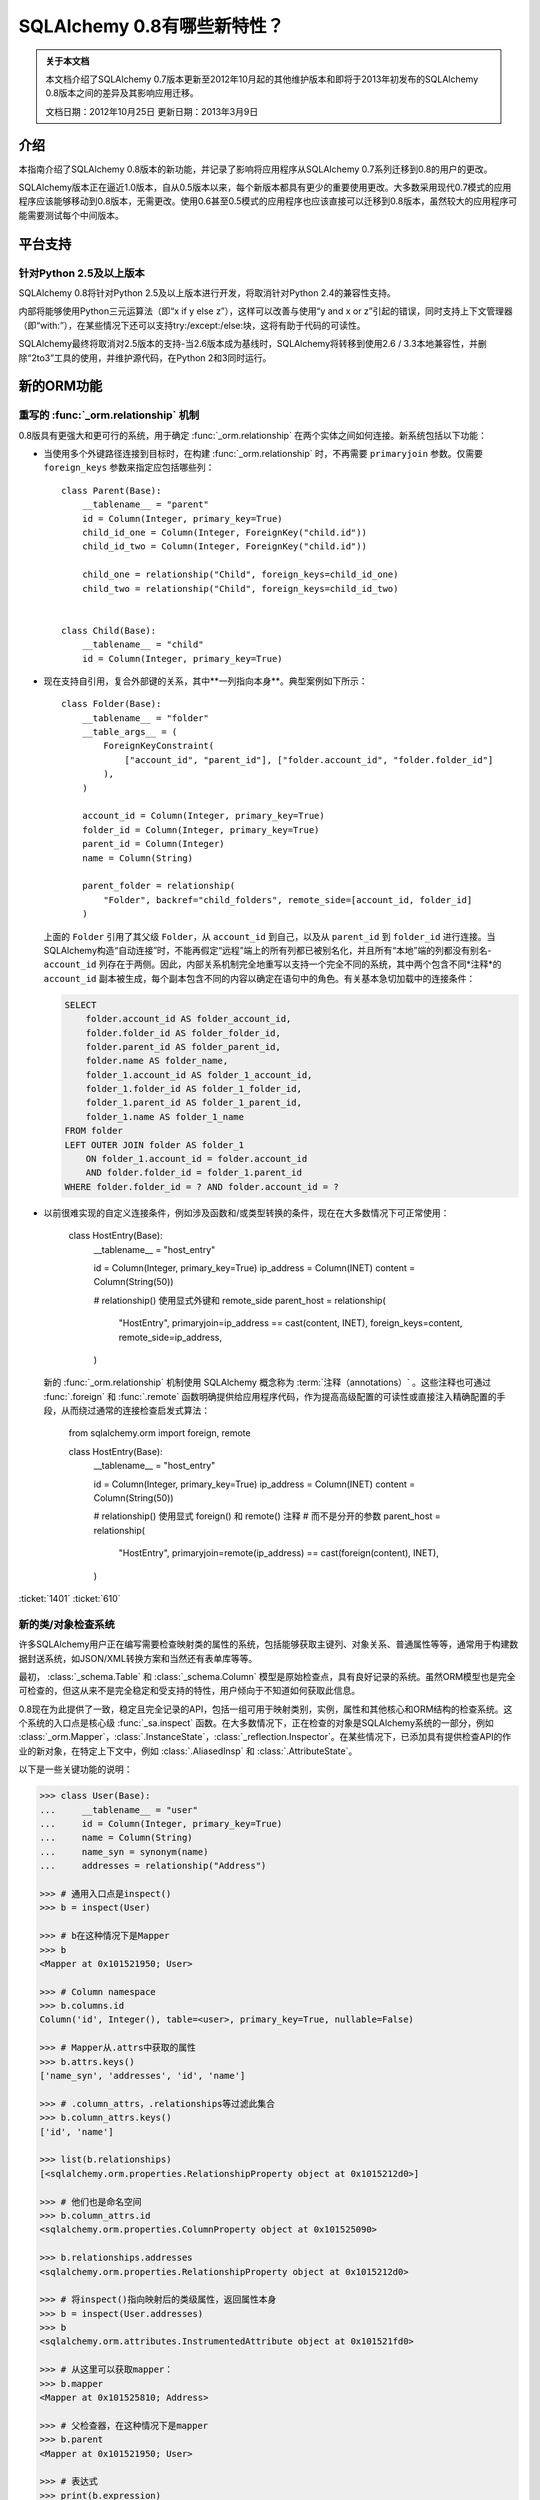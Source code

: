 =============================
SQLAlchemy 0.8有哪些新特性？
=============================

.. admonition:: 关于本文档

    本文档介绍了SQLAlchemy 0.7版本更新至2012年10月起的其他维护版本和即将于2013年初发布的SQLAlchemy 0.8版本之间的差异及其影响应用迁移。
    
    文档日期：2012年10月25日
    更新日期：2013年3月9日

介绍
============

本指南介绍了SQLAlchemy 0.8版本的新功能，并记录了影响将应用程序从SQLAlchemy 0.7系列迁移到0.8的用户的更改。

SQLAlchemy版本正在逼近1.0版本，自从0.5版本以来，每个新版本都具有更少的重要使用更改。大多数采用现代0.7模式的应用程序应该能够移动到0.8版本，无需更改。使用0.6甚至0.5模式的应用程序也应该直接可以迁移到0.8版本，虽然较大的应用程序可能需要测试每个中间版本。

平台支持
================

针对Python 2.5及以上版本
-------------------------------

SQLAlchemy 0.8将针对Python 2.5及以上版本进行开发，将取消针对Python 2.4的兼容性支持。

内部将能够使用Python三元运算法（即“x if y else z”），这样可以改善与使用“y and x or z”引起的错误，同时支持上下文管理器（即“with:”），在某些情况下还可以支持try:/except:/else:块，这将有助于代码的可读性。

SQLAlchemy最终将取消对2.5版本的支持-当2.6版本成为基线时，SQLAlchemy将转移到使用2.6 / 3.3本地兼容性，并删除“2to3”工具的使用，并维护源代码，在Python 2和3同时运行。

新的ORM功能
================

.. _feature_relationship_08:

重写的 :func:`_orm.relationship` 机制
----------------------------------------------

0.8版具有更强大和更可行的系统，用于确定 :func:`_orm.relationship` 在两个实体之间如何连接。新系统包括以下功能：

* 当使用多个外键路径连接到目标时，在构建 :func:`_orm.relationship` 时，不再需要 ``primaryjoin`` 参数。仅需要 ``foreign_keys`` 参数来指定应包括哪些列：

  ::


        class Parent(Base):
            __tablename__ = "parent"
            id = Column(Integer, primary_key=True)
            child_id_one = Column(Integer, ForeignKey("child.id"))
            child_id_two = Column(Integer, ForeignKey("child.id"))

            child_one = relationship("Child", foreign_keys=child_id_one)
            child_two = relationship("Child", foreign_keys=child_id_two)


        class Child(Base):
            __tablename__ = "child"
            id = Column(Integer, primary_key=True)

* 现在支持自引用，复合外部键的关系，其中**一列指向本身**。典型案例如下所示：

  ::

        class Folder(Base):
            __tablename__ = "folder"
            __table_args__ = (
                ForeignKeyConstraint(
                    ["account_id", "parent_id"], ["folder.account_id", "folder.folder_id"]
                ),
            )

            account_id = Column(Integer, primary_key=True)
            folder_id = Column(Integer, primary_key=True)
            parent_id = Column(Integer)
            name = Column(String)

            parent_folder = relationship(
                "Folder", backref="child_folders", remote_side=[account_id, folder_id]
            )

  上面的 ``Folder`` 引用了其父级 ``Folder``，从 ``account_id`` 到自己，以及从 ``parent_id`` 到 ``folder_id`` 进行连接。当SQLAlchemy构造“自动连接”时，不能再假定“远程”端上的所有列都已被别名化，并且所有“本地”端的列都没有别名- ``account_id`` 列存在于两侧。因此，内部关系机制完全地重写以支持一个完全不同的系统，其中两个包含不同*注释*的 ``account_id`` 副本被生成，每个副本包含不同的内容以确定在语句中的角色。有关基本急切加载中的连接条件：

  .. sourcecode:: sql

        SELECT
            folder.account_id AS folder_account_id,
            folder.folder_id AS folder_folder_id,
            folder.parent_id AS folder_parent_id,
            folder.name AS folder_name,
            folder_1.account_id AS folder_1_account_id,
            folder_1.folder_id AS folder_1_folder_id,
            folder_1.parent_id AS folder_1_parent_id,
            folder_1.name AS folder_1_name
        FROM folder
        LEFT OUTER JOIN folder AS folder_1
            ON folder_1.account_id = folder.account_id
            AND folder.folder_id = folder_1.parent_id
        WHERE folder.folder_id = ? AND folder.account_id = ?

* 以前很难实现的自定义连接条件，例如涉及函数和/或类型转换的条件，现在在大多数情况下可正常使用：

    class HostEntry(Base):
        __tablename__ = "host_entry"

        id = Column(Integer, primary_key=True)
        ip_address = Column(INET)
        content = Column(String(50))

        # relationship() 使用显式外键和 remote_side 
        parent_host = relationship(
            "HostEntry",
            primaryjoin=ip_address == cast(content, INET),
            foreign_keys=content,
            remote_side=ip_address,
        )

  新的 :func:`_orm.relationship` 机制使用 SQLAlchemy 概念称为 :term:`注释（annotations）` 。这些注释也可通过 :func:`.foreign` 和 :func:`.remote` 函数明确提供给应用程序代码，作为提高高级配置的可读性或直接注入精确配置的手段，从而绕过通常的连接检查启发式算法：

    from sqlalchemy.orm import foreign, remote


    class HostEntry(Base):
        __tablename__ = "host_entry"

        id = Column(Integer, primary_key=True)
        ip_address = Column(INET)
        content = Column(String(50))

        # relationship() 使用显式 foreign() 和 remote() 注释 
        # 而不是分开的参数
        parent_host = relationship(
            "HostEntry",
            primaryjoin=remote(ip_address) == cast(foreign(content), INET),
        )

.. 参见::

    :ref:`relationship_configure_joins` - 新修订了 :func:`_orm.relationship` 的一部分，详细介绍了定制相关属性和集合访问的最新技术。

:ticket:`1401` :ticket:`610`

.. _feature_orminspection_08:

新的类/对象检查系统
----------------------------------------

许多SQLAlchemy用户正在编写需要检查映射类的属性的系统，包括能够获取主键列、对象关系、普通属性等等，通常用于构建数据封送系统，如JSON/XML转换方案和当然还有表单库等等。

最初， :class:`_schema.Table` 和 :class:`_schema.Column` 模型是原始检查点，具有良好记录的系统。虽然ORM模型也是完全可检查的，但这从来不是完全稳定和受支持的特性，用户倾向于不知道如何获取此信息。

0.8现在为此提供了一致，稳定且完全记录的API，包括一组可用于映射类别，实例，属性和其他核心和ORM结构的检查系统。这个系统的入口点是核心级 :func:`_sa.inspect` 函数。在大多数情况下，正在检查的对象是SQLAlchemy系统的一部分，例如 :class:`_orm.Mapper`，:class:`.InstanceState`，:class:`_reflection.Inspector`。在某些情况下，已添加具有提供检查API的作业的新对象，在特定上下文中，例如 :class:`.AliasedInsp` 和 :class:`.AttributeState`。

以下是一些关键功能的说明：

.. sourcecode:: pycon+sql

    >>> class User(Base):
    ...     __tablename__ = "user"
    ...     id = Column(Integer, primary_key=True)
    ...     name = Column(String)
    ...     name_syn = synonym(name)
    ...     addresses = relationship("Address")

    >>> # 通用入口点是inspect()
    >>> b = inspect(User)

    >>> # b在这种情况下是Mapper
    >>> b
    <Mapper at 0x101521950; User>

    >>> # Column namespace
    >>> b.columns.id
    Column('id', Integer(), table=<user>, primary_key=True, nullable=False)

    >>> # Mapper从.attrs中获取的属性
    >>> b.attrs.keys()
    ['name_syn', 'addresses', 'id', 'name']

    >>> # .column_attrs，.relationships等过滤此集合
    >>> b.column_attrs.keys()
    ['id', 'name']

    >>> list(b.relationships)
    [<sqlalchemy.orm.properties.RelationshipProperty object at 0x1015212d0>]

    >>> # 他们也是命名空间
    >>> b.column_attrs.id
    <sqlalchemy.orm.properties.ColumnProperty object at 0x101525090>

    >>> b.relationships.addresses
    <sqlalchemy.orm.properties.RelationshipProperty object at 0x1015212d0>

    >>> # 将inspect()指向映射后的类级属性，返回属性本身
    >>> b = inspect(User.addresses)
    >>> b
    <sqlalchemy.orm.attributes.InstrumentedAttribute object at 0x101521fd0>

    >>> # 从这里可以获取mapper：
    >>> b.mapper
    <Mapper at 0x101525810; Address>

    >>> # 父检查器，在这种情况下是mapper
    >>> b.parent
    <Mapper at 0x101521950; User>

    >>> # 表达式
    >>> print(b.expression)
    {printsql}"user".id = address.user_id{stop}

    >>> # inspect()适用于实例
    >>> u1 = User(id=3, name="x")
    >>> b = inspect(u1)

    >>> # 它返回InstanceState
    >>> b
    <sqlalchemy.orm.state.InstanceState object at 0x10152bed0>

    >>> # 类似的 attrs，指的是状态对象
    >>> b.attrs.keys()
    ['id', 'name_syn', 'addresses', 'name']

    >>> # 属性接口-从 attrs 中，您可以获得一个状态对象
    >>> b.attrs.id
    <sqlalchemy.orm.state.AttributeState object at 0x10152bf90>

    >>> # 此对象可以提供当前值...
    >>> b.attrs.id.value
    3

    >>> # ...目前的历史
    >>> b.attrs.id.history
    History(added=[3], unchanged=(), deleted=())

    >>> # InstanceState 还可以提供会话状态信息
    >>> # 假设对象是持久的
    >>> s = Session()
    >>> s.add(u1)
    >>> s.commit()

    >>> # 现在我们可以始终获取主键身份
    >>> # 总是在 query.get() 中运行
    >>> b.identity
    (3,)

    >>> # 映射器层面的密钥
    >>> b.identity_key
    (<class '__main__.User'>, (3,))

    >>> # 会话中的状态
    >>> b.persistent, b.transient, b.deleted, b.detached
    (True, False, False, False)

    >>> # 拥有的会话
    >>> b.session
    <sqlalchemy.orm.session.Session object at 0x101701150>

.. 参见::

    :ref:`core_inspection_toplevel`

:ticket:`2208`

可以将ORM类别用于核心构造
-------------------------------------------

虽然 :meth:`_query.Query.filter` 中使用的SQL表达式，如 ``User.id == 5``，对于 :func:`_expression.select` 等核心构造始终是兼容的，但映射的类本身在传递给 :func:`_expression.select`，:meth:`_expression.Select.select_from` 或 :meth:`_expression.Select.correlate` 时将无法识别。现在，新的SQL注册系统允许将映射类作为CORE中的FROM子句：

    from sqlalchemy import select

    stmt = select([User]).where(User.id == 5)

在上面的示例中，映射的 ``User`` 类将会被扩展为与其映射的 :class:`_schema.Table`。

:ticket:`2245`

.. _change_orm_2365:

Query.update() 支持 UPDATE..FROM
-----------------------------------

现在支持在 query.update() 中在更新 ``SomeEntity`` 时添加 FROM 子句（或等效的方式依赖于后端）添加至 ``SomeOtherEntity``：

    query(SomeEntity).filter(SomeEntity.id == SomeOtherEntity.id).filter(
        SomeOtherEntity.foo == "bar"
    ).update({"data": "x"})

特别地，如果更新的目标本地于在筛选的表上，或者如果父级和子级表是混合的，它们在查询中显式地连接，则形成联接继承实体的更新将受到支持。在下面的示例中，假设 ``Engineer`` 作为 `Person ``的连续子类：

::

    query(Engineer).filter(Person.id == Engineer.id).filter(
        Person.name == "dilbert"
    ).update({"engineer_data": "java"})

将会产生：

.. sourcecode:: sql

    UPDATE engineer SET engineer_data='java' FROM person
    WHERE person.id=engineer.id AND person.name='dilbert'

:ticket:`2365`

rollback() 仅回滚begin_nested（）中的“dirty”对象
-----------------------------------------------------

针对使用 ``Session.begin_nested()`` 的SAVEPOINT的用户，将在 ``rollback()`` 时仅过期那些自上次刷新后变脏的对象，而会话的其余部分仍然完好无损。这是因为ROLLBACK到SAVEPOINT并不会终止包含事务的隔离，因此除了那些没有在当前事务中刷新的更改之外，不需要过期。这将提高工作效率。

:ticket:`2452`

缓存示例现在使用dogpile.cache
-----------------------------------

缓存示例现在使用 `dogpile.cache <https://dogpilecache.readthedocs.io/>`_。Dogpile.cache是Beaker缓存部分的重写，具有更简单，更快的操作以及分布式锁定支持。

请注意，Dogpile示例以及之前的Beaker示例所使用的SQLAlchemy API已略有改变，特别是在Beaker示例中需要进行以下更改：

.. sourcecode:: diff

    --- examples/beaker_caching/caching_query.py
    +++ examples/beaker_caching/caching_query.py
    @@ -222,7 +222,8 @@

             """
             if query._current_path:
    -            mapper, key = query._current_path[-2:]
    +            mapper, prop = query._current_path[-2:]
    +            key = prop.key

                 for cls in mapper.class_.__mro__:
                     if (cls, key) in self._relationship_options:

.. 参见::

    :ref:`examples_caching`

:ticket:`2589`

新的CORE功能
================

Core中完全可扩展的类型级运算符支持
-----------------------------------------------------

到目前为止，Core从未具有为Column和其他表达式结构添加支持新SQL运算符的任何系统，除了 :meth:`.ColumnOperators.op` 方法“只是足够”可以使其正常工作。在Core中还从未有过任何可以允许覆盖现有运算符行为的系统。迄今为止，唯一可以灵活地重新定义运算符的方式是使用ORM层，使用 :func:`.column_property` 并给定 ``comparator_factory`` 参数。因此，第三方库如GeoAlchemy被强制为ORM-centric，并依赖于一系列hack来应用新操作，以及使它们正确传播。

Core中的新运算符系统添加了一直缺失的一个钩子，即将新的和覆盖的运算符与*类型*关联起来。毕竟，实际上*不是*一个列，CAST运算符或SQL函数真正驱动可用的操作类型的种类。实现细节很少-只添加了一些额外的方法到核心 :class:`_expression.ColumnElement` 类型，以便在核心中的 :class:`.TypeEngine` 对象中查看可选运算符集。新的或修订的操作可以与任何类型关联，无论是通过现有类型的子类化，使用 :class:`.TypeDecorator`，或通过将新的 :class:`.TypeEngine.Comparator` 对象附加到现有类型类“全局跨越。” 

例如，要将logarithm支持添加到 :class:`.Numeric` 类型：

::

    from sqlalchemy.types import Numeric
    from sqlalchemy.sql import func


    class CustomNumeric(Numeric):
        class comparator_factory(Numeric.Comparator):
            def log(self, other):
                return func.log(self.expr, other)

可以像任何其他类型一样使用新类型：

::


    data = Table(
        "data",
        metadata,
        Column("id", Integer, primary_key=True),
        Column("x", CustomNumeric(10, 5)),
        Column("y", CustomNumeric(10, 5)),
    )

    stmt = select([data.c.x.log(data.c.y)]).where(data.c.x.log(2) < value)
    print(conn.execute(stmt).fetchall())

新功能立即提供的新特性包括对PostgreSQL's HSTORE类型的支持，以及与PostgreSQL's ARRAY类型相关的新操作。它还为现有类型铺平了道路，使其获得更多针对那些类型特定的更多的运算符，例如更多字符串，整数和日期运算符。

.. 参见::

    :ref:`types_operators`

    :class:`.HSTORE`

:ticket:`2547`

.. _feature_2623:

支持Insert的多重VALUES
--------------------------------------------------

:meth:`_expression.Insert.values` 方法现在支持字典列表，这将呈现出multi-VALUES语句，例如 ``VALUES (<row1>), (<row2>), ...``。这仅涉及支持这种语法的后端，包括PostgreSQL，SQLite和MySQL。它与通常的 ``executemany()`` 样式的INSERT不同，它保持不变：

    users.insert().values(
        [
            {"name": "some name"},
            {"name": "some other name"},
            {"name": "yet another name"},
        ]
    )

.. 参见::

    :meth:`_expression.Insert.values`

:ticket:`2623`

类型表达式
----------------

现在可以将SQL表达式与类型相对应。 历史上， :class:`.TypeEngine` 总是允许Python侧函数，其接收绑定参数以及结果行值，并在通过Python侧转换函数时将其传递到/从数据库。新功能允许在数据库方面进行类似功能，但是它要将SQL表达式与类型相关联：

    from sqlalchemy.types import String
    from sqlalchemy import func, Table, Column, MetaData


    class LowerString(String):
        def bind_expression(self, bindvalue):
            return func.lower(bindvalue)

        def column_expression(self, col):
            return func.lower(col)


    metadata = MetaData()
    test_table = Table("test_table", metadata, Column("data", LowerString))

上述 ``LowerString`` 类型定义了一个SQL表达式，每当在SELECT语句的列子句中呈现“test_table.c.data”列时，就会发出该表达式：

.. sourcecode:: pycon+sql

    >>> print(select([test_table]).where(test_table.c.data == "HI"))
    {printsql}SELECT lower(test_table.data) AS data
    FROM test_table
    WHERE test_table.data = lower(:data_1)

此功能也被新版本的GeoAlchemy广泛使用，以根据类型规则内联嵌入PostGIS表达式。

.. 参见::

    :ref:`types_sql_value_processing`

:ticket:`1534`

Core检查系统
------------------

在 :ref:`feature_orminspection_08` 中引入的 :func:`_sa.inspect` 函数，现在也适用于Core。应用于 :class:`_engine.Engine` 它会产生 :class:`_reflection.Inspector` 对象：

    from sqlalchemy import inspect
    from sqlalchemy import create_engine

    engine = create_engine("postgresql://scott:tiger@localhost/test")
    insp = inspect(engine)    print(insp.get_table_names())

它还可以应用于任何 :class:`_expression.ClauseElement`，它返回 :class:`_expression.ClauseElement` 本身，例如 :class:`_schema.Table`、:class:`_schema.Column`、:class:`_expression.Select` 等。这使得它可以在 Core 和 ORM 结构之间流畅地工作。


新的方法 :meth:`_expression.Select.correlate_except`
-------------------------------------------------------
现在，:func:`_expression.select` 有一个方法 :meth:`_expression.Select.correlate_except`，它指定“对除特定选择之外的所有 FROM 子句进行关联”。它可用于映射场景，其中一个相关子查询应该正常关联，除了特定的目标可选择的子句：

    class SnortEvent(Base):
        __tablename__ = "event"

        id = Column(Integer, primary_key=True)
        signature = Column(Integer, ForeignKey("signature.id"))

        signatures = relationship("Signature", lazy=False)


    class Signature(Base):
        __tablename__ = "signature"

        id = Column(Integer, primary_key=True)

        sig_count = column_property(
            select([func.count("*")])
            .where(SnortEvent.signature == id)
            .correlate_except(SnortEvent)
        )

.. 参见::

    :meth:`_expression.Select.correlate_except`

PostgreSQL HSTORE 类型
----------------------

现在可以使用 PostgreSQL 的 ``HSTORE`` 类型，例如 :class:`_postgresql.HSTORE`。该类型充分利用了新的运算符系统，为 HSTORE 类型提供了全面的运算符范围，包括索引访问、连接和包含方法，例如 :meth:`~.HSTORE.comparator_factory.has_key`、:meth:`~.HSTORE.comparator_factory.has_any` 和 :meth:`~.HSTORE.comparator_factory.matrix`：

    from sqlalchemy.dialects.postgresql import HSTORE

    data = Table(
        "data_table",
        metadata,
        Column("id", Integer, primary_key=True),
        Column("hstore_data", HSTORE),
    )

    engine.execute(select([data.c.hstore_data["some_key"]])).scalar()

    engine.execute(select([data.c.hstore_data.matrix()])).scalar()

.. 参见::

    :class:`_postgresql.HSTORE`

    :class:`_postgresql.hstore`

:ticket:`2606`


增强的 PostgreSQL ARRAY 类型
-----------------------------

:class:`_postgresql.ARRAY` 类型将接受一个名为“维度”的可选参数，将其固定为一定数量的维度，并在检索结果时大大提高效率：

::

    # 老方法，因为 PG 支持每行 N 维度：
    Column("my_array", postgresql.ARRAY(Integer))

    # 新方法，将在 DDL 中呈现带有正确数量的 [] 的 ARRAY，
    # 由于我们不需要猜测要向哪里深入，因此将更有效地处理绑定和结果
    Column("my_array", postgresql.ARRAY(Integer, dimensions=2))

该类型还引入了新运算符，使用新的特定于类型的 operator 框架。新操作包括索引访问：

    result = conn.execute(select([mytable.c.arraycol[2]]))

在 SELECT 中的切片访问：

    result = conn.execute(select([mytable.c.arraycol[2:4]]))

在 UPDATE 中的切片更新：

    conn.execute(mytable.update().values({mytable.c.arraycol[2:3]: [7, 8]}))

自由数组字面量：

    >>> from sqlalchemy.dialects import postgresql
    >>> conn.scalar(select([postgresql.array([1, 2]) + postgresql.array([3, 4, 5])]))
    [1, 2, 3, 4, 5]

数组连接，其中下面的右侧 “[4, 5, 6]” 被强制转换为数组文字：

    select([mytable.c.arraycol + [4, 5, 6]])

.. 参见::

    :class:`_postgresql.ARRAY`

    :class:`_postgresql.array`

:ticket:`2441`

适用于 SQLite 的新可配置 DATE、TIME 类型
---------------------------------------------

SQLite 没有内置的 DATE、TIME 或 DATETIME 类型，而是提供了一些支持以字符串或整数格式存储日期和时间值的工具。在 0.8 中，SQLite 的日期和时间类型大大提高了配置性，包括“微秒”部分是可选的，以及几乎所有内容都可以配置。

::

    Column("sometimestamp", sqlite.DATETIME(truncate_microseconds=True))
    Column(
        "sometimestamp",
        sqlite.DATETIME(
            storage_format=(
                "%(year)04d%(month)02d%(day)02d"
                "%(hour)02d%(minute)02d%(second)02d%(microsecond)06d"
            ),
            regexp="(\d{4})(\d{2})(\d{2})(\d{2})(\d{2})(\d{2})(\d{6})",
        ),
    )
    Column(
        "somedate",
        sqlite.DATE(
            storage_format="%(month)02d/%(day)02d/%(year)04d",
            regexp="(?P<month>\d+)/(?P<day>\d+)/(?P<year>\d+)",
        ),
    )

感谢 Nate Dub 在 Pycon 2012 上的 sprint。

.. 参见::

    :class:`_sqlite.DATETIME`

    :class:`_sqlite.DATE`

    :class:`_sqlite.TIME`

:ticket:`2363`

在所有方言上支持“COLLATE”；特别是在 MySQL、PostgreSQL 和 SQLite 中
----------------------------------------------------------------------------

“collate”关键字在 MySQL 方言上被长期接受，现在已在所有 :class:`.String` 类型上及任何后端上呈现：

.. sourcecode:: pycon+sql

    >>> stmt = select([cast(sometable.c.somechar, String(20, collation="utf8"))])
    >>> print(stmt)
    {printsql}SELECT CAST(sometable.somechar AS VARCHAR(20) COLLATE "utf8") AS anon_1
    FROM sometable

.. 参见::

    :class:`.String`

:ticket:`2276`

为 :func:`_expression.update`、:func:`_expression.delete` 启用“前缀”
-----------------------------------------------------------------------
面向 MySQL，可以在任何这些结构中呈现前缀。“a=1”这样的比较就变成了“a IN (1,)”。
例如：

    stmt = table.delete().prefix_with("LOW_PRIORITY", dialect="mysql")


    stmt = table.update().prefix_with("LOW_PRIORITY", dialect="mysql")

该方法是新添加的，另外加入了一些已经存在的方法，
如 :func:`_expression.insert`、:func:`_expression.select` 和 :class:`_query.Query`

.. 参见::

    :meth:`_expression.Update.prefix_with`

    :meth:`_expression.Delete.prefix_with`

    :meth:`_expression.Insert.prefix_with`

    :meth:`_expression.Select.prefix_with`

    :meth:`_query.Query.prefix_with`

:ticket:`2431`

行为变化
==========
::


legacy_is_orphan_addition：

将“挂起”对象视为“孤立”对象的考虑更加积极
----------------------------------------------------

这是 0.8 系列的一个迟到的添加，但是希望新行为通常在更广泛的情况下更一致和直观。ORM 从至少版本 0.4 开始就包含行为，使得“挂起”的对象（即它与 :class:`.Session` 关联，但尚未插入到数据库中的对象）在成为“孤儿”时，在断开与引用它的父对象的关系（在配置的 :func:`_orm.relationship` 上使用“delete-orphan”级联时）时会自动从 :class:`.Session` 中删除，这种行为旨在大约类似于持久（即已插入）对象的行为，其中 ORM 将拦截分离事件并为基于分离事件的孤儿对象发出 DELETE。

该行为适用于从属于多个父级都指定“delete-orphan”级联的任何父级都指定“delete-orphan”级联并且规模为一对多或多对多的 :func:`_orm.relationship`；这是一种尴尬而又无法预知地使用用例（受到一定限制），但尽管如此，该行为仍然希望在对象被部分地关联到要求的父级时能够更一致地操作，而不是需要所有父级都必须置于一个已知的状态。

发生更改的行为适用于以下对象：

    class UserKeyword(Base):
        __tablename__ = "user_keyword"
        user_id = Column(Integer, ForeignKey("user.id"), primary_key=True)
        keyword_id = Column(Integer, ForeignKey("keyword.id"), primary_key=True)

        user = relationship(
            User, backref=backref("user_keywords", cascade="all, delete-orphan")
        )

        keyword = relationship(
            "Keyword", backref=backref("user_keywords", cascade="all, delete-orphan")
        )

在以前的行为中，在所有父对象上均未放置该挂起的对象时，该对象将被删除，并且我的结果不同，如果该挂起的对象已与任何父级关联，将重新关联 :class:`.Session` 。

无论如何，您仍然可以刷新未与所有必需的父项关联的对象（即，如果该对象在首次关联时未与那些父项关联，或者如果该对象被强制删除，但是它后来又通过后续附加事件重新关联了 :class:`.Session`，但仍未完全关联）在此情况下，预计数据库会发出完整性错误，因为可能存在未填充的 NOT NULL 外键列。ORM 做出的决定是让这些 INSERT 尝试发生，基于这样的审判，一个只与某些父级部分关联但已积极关联到其中某些父级的对象更经常是用户错误，而不是意向性遗漏，此时忽略 INSERT 操作是更常见的用户错误，而不是应该默默地跳过--在这里默默跳过 INSERT 将使这种类型的用户错误非常难以调试。

对于可能依赖这种行为的应用程序，可以通过 mapper 选项将旧行为重新启用“legacy_is_orphan”。

新行为使以下测试用例适用：

    from sqlalchemy import Column, Integer, String, ForeignKey
    from sqlalchemy.orm import relationship, backref
    from sqlalchemy.ext.declarative import declarative_base

    Base = declarative_base()

    class User(Base):
        __tablename__ = "user"
        id = Column(Integer, primary_key=True)
        name = Column(String(64))

    class UserKeyword(Base):
        __tablename__ = "user_keyword"
        user_id = Column(Integer, ForeignKey("user.id"), primary_key=True)
        keyword_id = Column(Integer, ForeignKey("keyword.id"), primary_key=True)

        user = relationship(
            User, backref=backref("user_keywords", cascade="all, delete-orphan")
        )

        keyword = relationship(
            "Keyword", backref=backref("user_keywords", cascade="all, delete-orphan")
        )

        # 取消注释以启用旧行为
        # __mapper_args__ = {"legacy_is_orphan": True}


    class Keyword(Base):
        __tablename__ = "keyword"
        id = Column(Integer, primary_key=True)
        keyword = Column("keyword", String(64))

    from sqlalchemy import create_engine
    from sqlalchemy.orm import Session

    # note we're using PostgreSQL to ensure that referential integrity
    # is enforced, for demonstration purposes.
    e = create_engine("postgresql://scott:tiger@localhost/test", echo=True)

    Base.metadata.drop_all(e)
    Base.metadata.create_all(e)

    session = Session(e)

    u1 = User(name="u1")
    k1 = Keyword(keyword="k1")

    session.add_all([u1, k1])

    uk1 = UserKeyword(keyword=k1, user=u1)

    # 在以前的行为中，如果在此处调用了 session.flush()，
    # 则此操作将成功，但是如果没有调用 session.flush()，
    # 操作将因完整性错误而失败。
    # session.flush()
    del u1.user_keywords[0]

    session.commit()

:ticket:`2655`

在对象关联到 Session 后发生 after_attach 事件，而不是在之前；添加 before_attach
-------------------------------------------------------------------------------------

使用 after_attach 的事件处理程序现在可以假定给定实例与给定的 Session 关联：

    @event.listens_for(Session, "after_attach")
    def after_attach(session, instance):
        assert instance in session

某些用例需要它按此方式工作。但是，另一些用例要求该项尚未成为会话的一部分，例如，当查询旨在加载某些用于实例的必要状态时，它会首先发出 autoflush，并且将在未执行 :class:`.Session` 的任何关联事件之前更改结果。这些用例应使用新的“before_attach”事件：

    @event.listens_for(Session, "before_attach")
    def before_attach(session, instance):
        instance.some_necessary_attribute = (
            session.query(Widget).filter_by(instance.widget_name).first()
        )

:ticket:`2464`

查询现在会像 select() 一样自动关联
--------------------------------------

以前，必须调用 :meth:`_query.Query.correlate` 才能使列子查询或 WHERE 子查询与父级关联 :

    subq = (
        session.query(Entity.value)
        .filter(Entity.id == Parent.entity_id)
        .correlate(Parent)
        .as_scalar()
    )
    session.query(Parent).filter(subq == "some value")

这与普通的“select()”构造相反行为，后者默认情况下将自动关联。在 0.8 中，如果选择语句处于此上下文中，则选择语句将仅在实际使用该上下文时从 FROM 子句中省略“相关(即保留)”目标。此外，无法自己指定一个在一个封闭的选择语句中被放置作为 FROM 的选择语句来“关联”（即，省略）FROM 子句。

此更改仅使呈现 SQL 更佳，这样即使在选择语句用法正确的情况下也不可能呈现非法 SQL，其中没有足够的 FROM 对象相对于所选择的项目：

    from sqlalchemy.sql import table, column, select

    t1 = table("t1", column("x"))
    t2 = table("t2", column("y"))
    s = select([t1, t2]).correlate(t1)

    print(s)

在此更改之前，上面的代码将返回:

.. sourcecode:: sql

    SELECT t1.x, t2.y FROM t2

由于 t1 在任何 FROM 子句中都没有被引用，这是非法的 SQL。

现在，在没有封闭的 SELECT 中，它将返回：

.. sourcecode:: sql

    SELECT t1.x, t2.y FROM t1, t2

在 SELECT 中，关联行为与期望相同：

    s2 = select([t1, t2]).where(t1.c.x == t2.c.y).where(t1.c.x == s)
    print(s2)

.. sourcecode:: sql

    SELECT t1.x, t2.y FROM t1, t2
    WHERE t1.x = t2.y AND t1.x =
        (SELECT t1.x, t2.y FROM t2)

此更改不应影响任何现有应用程序，因为关联行为对于正确构建的表达式保持相同。只有测试场景中依赖于关联 SELECT 的非法字符串输出的应用程序会看到任何更改。

:ticket:`2668`


correlation_context_specific:

关联始终是上下文特定的
--------------------------

为了允许更广泛的关联方案，:meth:`_expression.Select.correlate` 和 :meth:`_query.Query.correlate` 的行为略有更改，以便仅在语句在该上下文中实际使用时，才从选择语句的 FROM 子句中省略“关联”目标。此外，无法自己指定一个在封闭的 SELECT 中作为一个 FROM 语句被放置的选择语句来“关联”（即，省略）FROM 子句。

此更改仅使呈现 SQL 更佳，在正确构建的表达式中，关联行为仍完全相同，包括“名字”和“键”方面的所有行为相同，包括呈现 SQL 仍然使用：<tablename>_<colname>该重点在于防止 :attr:`_schema.Column.key` 内容呈现为“SELECT”语句，以使 :attr:`_schema.Column.key` 中使用的特殊/非 ASCII 字符没有任何问题。

:ticket:`2668`


metadata_create_drop_tables:
.:meth:`_schema.MetaData.create_all` 和 :meth:`_schema.MetaData.drop_all` 现在将尊重空列表作为这样的
----------------------------------------------------------------

方法 :meth:`_schema.MetaData.create_all` 和 :meth:`_schema.MetaData.drop_all` 现在将接受一个空的 :class:`_schema.Table` 对象列表，并且不会发出任何 CREATE 或 DROP 语句。以前，空列表与传递“None”集合相同，并且 CREATE/DROP 将无条件地发出。

这是一个错误修复，但某些应用程序可能已经依赖于以前的行为。

:ticket:`2664`

:func:`_orm.Session.is_modified` 的行为已修复
----------------------------------------------

:meth:`.Session.is_modified` 方法接受一个参数“被动”，基本上不应该必要的情况下，所有情况下都应该是 “True” 的值 - 当其保留在其默认值“False”时，它会显示数据库，通常会触发 autoflush，它本身会更改结果。在 0.8 中，“被动”参数将无效，并且未加载的属性将永远不会检查其记录，因为按定义，未加载的属性上不能有待处理的状态更改。

.. 参见::

    :meth:`.Session.is_modified`

:ticket:`2320`

:attr:`_schema.Column.key` 在 :meth:`_expression.Select.apply_labels` 中使用 :class:`_expression.Select.c` 属性时得到了尊重
----------------------------------------------------------------------------------------------------------------

表达式系统的用户知道，:meth:`_expression.Select.apply_labels` 将表名添加到每个列名之前，影响可从 :attr:`_expression.Select.c` 中使用的名称：

::

    s = select([table1]).apply_labels()
    s.c.table1_col1
    s.c.table1_col2

在 0.8 之前，如果 :class:`_schema.Column` 具有不同的 :attr:`_schema.Column.key`，则此键将被忽略，相对于未使用 :meth:`_expression.Select.apply_labels` 时的不一致：

    # 在 0.8 之前
    table1 = Table("t1", metadata, Column("col1", Integer, key="column_one"))
    s = select([table1])
    s.c.column_one  # 可以像这样访问
    s.c.col1  # 将引发 AttributeError

    s = select([table1]).apply_labels()
    s.c.table1_column_one  # 将引发 AttributeError
    s.c.table1_col1  # 可以像这样访问

在 0.8 中，:attr:`_schema.Column.key` 在两种情况下都会被尊重：

    # 与 0.8 一起使用
    table1 = Table("t1", metadata, Column("col1", Integer, key="column_one"))
    s = select([table1])
    s.c.column_one  # 有效
    s.c.col1  # AttributeError

    s = select([table1]).apply_labels()
    s.c.table1_column_one  # 有效
    s.c.table1_col1  # AttributeError

所有其他的“name”和“key”行为都是相同的，包括呈现的 SQL 仍然使用形式“< tablename> _ <colname>”--重点是防止 :attr:`_schema.Column.key` 内容被呈现为“SELECT”语句，从而避免了使用 :attr:`_schema.Column.key` 中的特殊/非 ASCII 字符可能会出现的问题。

:ticket:`2397`

单个父级警告现在为错误
------------------------

由于某种原因，如果 :func:`_orm.relationship` 是一对多或多对多关系，并且指定了“cascade='all, delete-orphan'”，这是一种尴尬但仍然支持的用例（具有限制条件），如果关系没有指定 ``single_parent=True`` 选项，则现在将引发错误而不是警告。
以前只会发出警告，但是几乎立即会在属性系统中因为警告而失败。

:ticket:`2405`

为“列反映”添加“审核器”参数
---------------------------------------------

在 0.7 中添加了一个名为“column_reflect”的新事件，以便可以在反射每个列时添加增量。我们将此事件搞错了，因为事件没有提供任何方式来获取正在使用的当前“Inspector”和“Connection”，在需要数据库中的其他信息时。在这个新事件不被广泛使用的情况下，我们将直接将“审核器”参数添加到其中：

    @event.listens_for(Table, "column_reflect")
    def listen_for_col(inspector, table, column_info):
        ...

:ticket:`2418`

禁用 MySQL 的自动检测排序方式，大小写方式
-----------------------------------------------------

MySQL 方言为了连接所有可能的排序方式花费了两次调用，特别是消耗大量的时间，第一次在 ``Engine`` 连接的第一次，获取所有可能的排序方式，以及大小写方式的信息。这些集合不用于 SQLAlchemy 的任何功能，因此将更改这些调用不再自动发出。如果需要，可能会依赖于“engin.dialect” 中存在这些集合的应用程序需要直接调用“_detect_collations()”和“_detect_casing()”。

:ticket:`2404`

“未使用的列名称”警告现在变成异常
----------------------------------

在“insert()”或“update()”构造中引用不存在的列将引发错误，而不是警告：

::

    t1 = table("t1", column("x"))
    t1.insert().values(x=5, z=5)  # 引发 "Unconsumed column names: z"

:ticket:`2415`

Inspector.get_primary_keys() 被弃用，请使用 Inspector.get_pk_constraint
--------------------------------------------------------------------------

这两种方法在“Inspector”上是冗余的，其中“get_primary_keys()”将返回与“get_pk_constraint()”相同（不包括约束的名称）的信息：

::

    >>> insp.get_primary_keys()
    ["a", "b"]

    >>> insp.get_pk_constraint()
    {"name":"pk_constraint", "constrained_columns":["a", "b"]}

:ticket:`2422`

在大多数情况下，将不再启用大小写不敏感的结果行名称
------------------------------------------------------

对于大多数数据库/方言，添加一个新的配置 - :paramref:`_engine.create_engine.case_sensitive` 来控制大小写是否保留为结果行名称。该选项指示对结果行名称进行适当大小写，或仅对结果行名称进行小写或大写，具体取决于方言的处理方式。但是，几乎所有版本的 SQLite 都不能保留大小写，而要么只使用大写名称，要么只是小写名称。因此，对于 SQLite，case_sensitive=False 现在是默认设置，并且对于其他方言是 True。标准的 INI 文件系列目前未引用此设置，但是可以通过传递“sqlalchemy.create_engine（*args， ** kwargs）”参数来使用此选择。

An error has occured parsing your request. Please try again. If this issue persists, contact support.一个非常老的行为，即``RowProxy``中的列名始终是不区分大小写比较：

::

    >>> row = result.fetchone()
    >>> row["foo"] == row["FOO"] == row["Foo"]
    True

这是为了一些早期需要这种行为的方言，如Oracle和Firebird，但现代使用中，我们有更精确的方法来处理这两个平台的不区分大小写行为。

从现在开始，只有通过传递参数```case_sensitive=False```到```create_engine()```以可选方式使用此行为，否则从该行请求的列名必须匹配大小写。

``InstrumentationManager``和替代类中间件是一个扩展
----------------------------------------------------------------------------------

类``sqlalchemy.orm.interfaces.InstrumentationManager``
已经转移到了``sqlalchemy.ext.instrumentation.InstrumentationManager``。
为了让少数需要使用现有或非常规类中间件系统的安装受益，
已构建“替代中间件”系统，通常很少使用。这个系统的复杂性已经导出到一个``ext.``模块中。直到一旦导入，通常是当第三方库导入``InstrumentationManager``时，它才会被注入回到``sqlalchemy.orm``中，通过``ExtendedInstrumentationRegistry``用替代默认的``InstrumentationFactory``。

删除
=======

SQLSoup
-------

SQLSoup是SQLAlchemy ORM上的一个备选接口。SQLSoup现已移到它自己的项目中，并单独进行文档/发布；见https://bitbucket.org/zzzeek/sqlsoup。

SQLSoup是一个非常简单的工具，也可以受益于那些对它的使用风格感兴趣的贡献者。

:ticket:`2262`

MutableType
-----------

在SQLAlchemy ORM内部已删除旧的“可变”系统。这指的是应用于类型如``PickleType``和有条件的``TypeDecorator``的``MutableType``接口，并且自从SQLAlchemy很早的版本以来一直提供了一种检测所谓的“可变”数据结构（如JSON结构和拾取对象）变化的方法。然而，实现从未合理，强迫单元工作以非常低效的方式进行，导致在刷新期间进行了昂贵的对象扫描。在0.7中，引入了`sqlalchemy.ext.mutable <https://docs.sqlalchemy.org/en/latest/orm/extensions/mutable.html>`_扩展，以便用户定义的数据类型可以在更改发生时适当地向工作单元发送事件。

今天，预计使用``MutableType``的人很少，因为多年来已经警告过其低效性。

:ticket:`2442`

sqlalchemy.exceptions（数年来已是sqlalchemy.exc）
---------------------------------------------------------

我们留下了一个别名``sqlalchemy.exceptions``，以试图使一些尚未升级到使用``sqlalchemy.exc``的非常老的库稍微容易一些。然而，一些用户仍然被困惑了，因此在0.8中完全删除它以消除任何混淆。

:ticket:`2433`